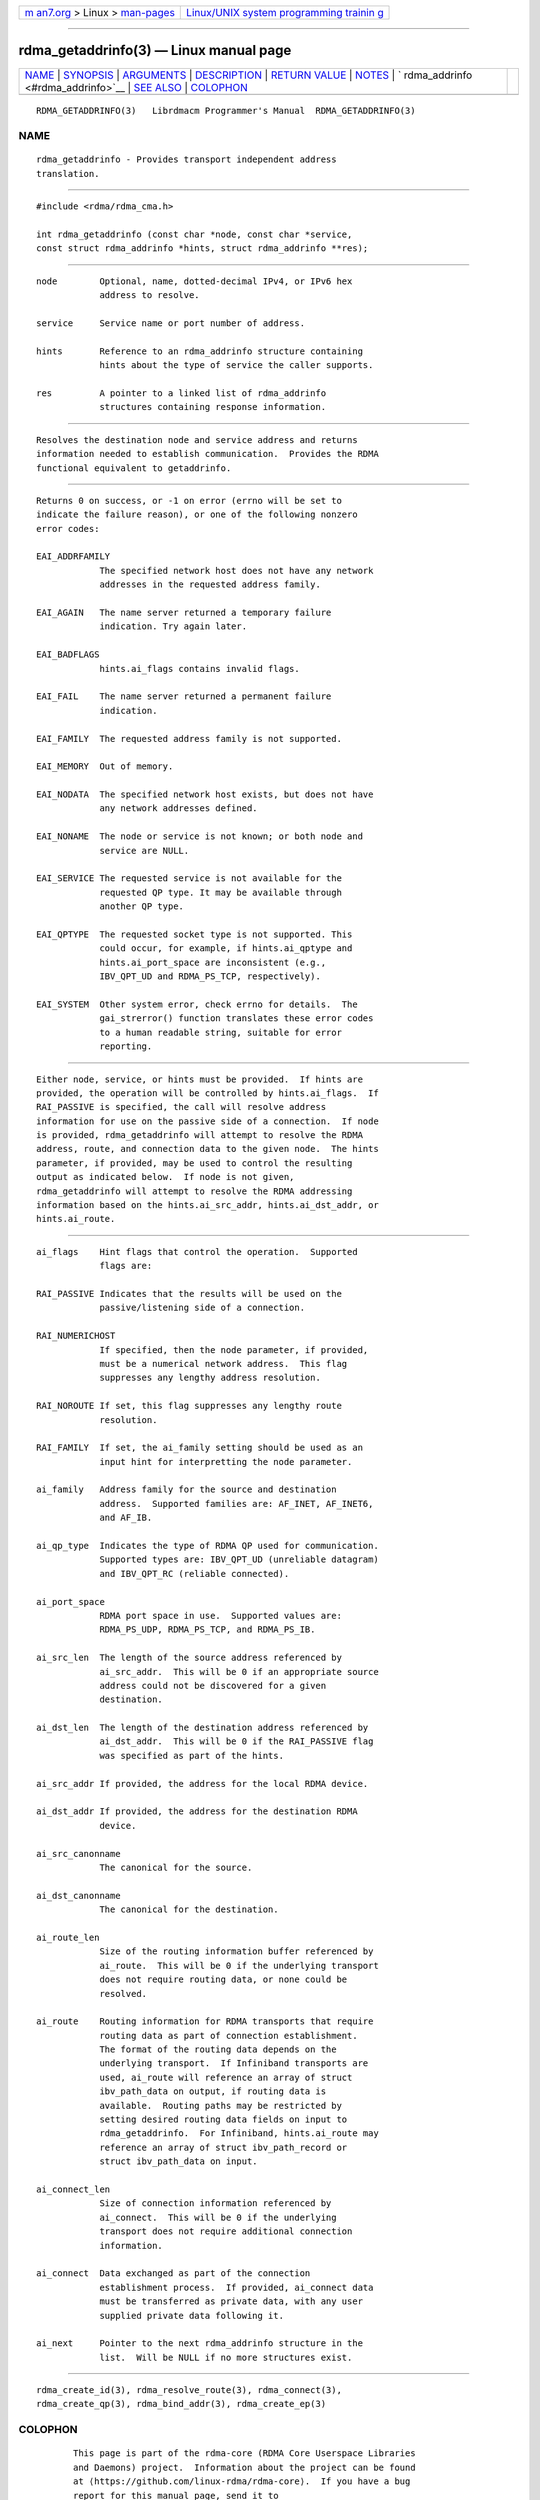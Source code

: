 .. container:: page-top

.. container:: nav-bar

   +----------------------------------+----------------------------------+
   | `m                               | `Linux/UNIX system programming   |
   | an7.org <../../../index.html>`__ | trainin                          |
   | > Linux >                        | g <http://man7.org/training/>`__ |
   | `man-pages <../index.html>`__    |                                  |
   +----------------------------------+----------------------------------+

--------------

rdma_getaddrinfo(3) — Linux manual page
=======================================

+-----------------------------------+-----------------------------------+
| `NAME <#NAME>`__ \|               |                                   |
| `SYNOPSIS <#SYNOPSIS>`__ \|       |                                   |
| `ARGUMENTS <#ARGUMENTS>`__ \|     |                                   |
| `DESCRIPTION <#DESCRIPTION>`__ \| |                                   |
| `RETURN VALUE <#RETURN_VALUE>`__  |                                   |
| \| `NOTES <#NOTES>`__ \|          |                                   |
| `                                 |                                   |
| rdma_addrinfo <#rdma_addrinfo>`__ |                                   |
| \| `SEE ALSO <#SEE_ALSO>`__ \|    |                                   |
| `COLOPHON <#COLOPHON>`__          |                                   |
+-----------------------------------+-----------------------------------+
| .. container:: man-search-box     |                                   |
+-----------------------------------+-----------------------------------+

::

   RDMA_GETADDRINFO(3)   Librdmacm Programmer's Manual  RDMA_GETADDRINFO(3)

NAME
-------------------------------------------------

::

          rdma_getaddrinfo - Provides transport independent address
          translation.


---------------------------------------------------------

::

          #include <rdma/rdma_cma.h>

          int rdma_getaddrinfo (const char *node, const char *service,
          const struct rdma_addrinfo *hints, struct rdma_addrinfo **res);


-----------------------------------------------------------

::

          node        Optional, name, dotted-decimal IPv4, or IPv6 hex
                      address to resolve.

          service     Service name or port number of address.

          hints       Reference to an rdma_addrinfo structure containing
                      hints about the type of service the caller supports.

          res         A pointer to a linked list of rdma_addrinfo
                      structures containing response information.


---------------------------------------------------------------

::

          Resolves the destination node and service address and returns
          information needed to establish communication.  Provides the RDMA
          functional equivalent to getaddrinfo.


-----------------------------------------------------------------

::

          Returns 0 on success, or -1 on error (errno will be set to
          indicate the failure reason), or one of the following nonzero
          error codes:

          EAI_ADDRFAMILY
                      The specified network host does not have any network
                      addresses in the requested address family.

          EAI_AGAIN   The name server returned a temporary failure
                      indication. Try again later.

          EAI_BADFLAGS
                      hints.ai_flags contains invalid flags.

          EAI_FAIL    The name server returned a permanent failure
                      indication.

          EAI_FAMILY  The requested address family is not supported.

          EAI_MEMORY  Out of memory.

          EAI_NODATA  The specified network host exists, but does not have
                      any network addresses defined.

          EAI_NONAME  The node or service is not known; or both node and
                      service are NULL.

          EAI_SERVICE The requested service is not available for the
                      requested QP type. It may be available through
                      another QP type.

          EAI_QPTYPE  The requested socket type is not supported. This
                      could occur, for example, if hints.ai_qptype and
                      hints.ai_port_space are inconsistent (e.g.,
                      IBV_QPT_UD and RDMA_PS_TCP, respectively).

          EAI_SYSTEM  Other system error, check errno for details.  The
                      gai_strerror() function translates these error codes
                      to a human readable string, suitable for error
                      reporting.


---------------------------------------------------

::

          Either node, service, or hints must be provided.  If hints are
          provided, the operation will be controlled by hints.ai_flags.  If
          RAI_PASSIVE is specified, the call will resolve address
          information for use on the passive side of a connection.  If node
          is provided, rdma_getaddrinfo will attempt to resolve the RDMA
          address, route, and connection data to the given node.  The hints
          parameter, if provided, may be used to control the resulting
          output as indicated below.  If node is not given,
          rdma_getaddrinfo will attempt to resolve the RDMA addressing
          information based on the hints.ai_src_addr, hints.ai_dst_addr, or
          hints.ai_route.


-------------------------------------------------------------------

::

          ai_flags    Hint flags that control the operation.  Supported
                      flags are:

          RAI_PASSIVE Indicates that the results will be used on the
                      passive/listening side of a connection.

          RAI_NUMERICHOST
                      If specified, then the node parameter, if provided,
                      must be a numerical network address.  This flag
                      suppresses any lengthy address resolution.

          RAI_NOROUTE If set, this flag suppresses any lengthy route
                      resolution.

          RAI_FAMILY  If set, the ai_family setting should be used as an
                      input hint for interpretting the node parameter.

          ai_family   Address family for the source and destination
                      address.  Supported families are: AF_INET, AF_INET6,
                      and AF_IB.

          ai_qp_type  Indicates the type of RDMA QP used for communication.
                      Supported types are: IBV_QPT_UD (unreliable datagram)
                      and IBV_QPT_RC (reliable connected).

          ai_port_space
                      RDMA port space in use.  Supported values are:
                      RDMA_PS_UDP, RDMA_PS_TCP, and RDMA_PS_IB.

          ai_src_len  The length of the source address referenced by
                      ai_src_addr.  This will be 0 if an appropriate source
                      address could not be discovered for a given
                      destination.

          ai_dst_len  The length of the destination address referenced by
                      ai_dst_addr.  This will be 0 if the RAI_PASSIVE flag
                      was specified as part of the hints.

          ai_src_addr If provided, the address for the local RDMA device.

          ai_dst_addr If provided, the address for the destination RDMA
                      device.

          ai_src_canonname
                      The canonical for the source.

          ai_dst_canonname
                      The canonical for the destination.

          ai_route_len
                      Size of the routing information buffer referenced by
                      ai_route.  This will be 0 if the underlying transport
                      does not require routing data, or none could be
                      resolved.

          ai_route    Routing information for RDMA transports that require
                      routing data as part of connection establishment.
                      The format of the routing data depends on the
                      underlying transport.  If Infiniband transports are
                      used, ai_route will reference an array of struct
                      ibv_path_data on output, if routing data is
                      available.  Routing paths may be restricted by
                      setting desired routing data fields on input to
                      rdma_getaddrinfo.  For Infiniband, hints.ai_route may
                      reference an array of struct ibv_path_record or
                      struct ibv_path_data on input.

          ai_connect_len
                      Size of connection information referenced by
                      ai_connect.  This will be 0 if the underlying
                      transport does not require additional connection
                      information.

          ai_connect  Data exchanged as part of the connection
                      establishment process.  If provided, ai_connect data
                      must be transferred as private data, with any user
                      supplied private data following it.

          ai_next     Pointer to the next rdma_addrinfo structure in the
                      list.  Will be NULL if no more structures exist.


---------------------------------------------------------

::

          rdma_create_id(3), rdma_resolve_route(3), rdma_connect(3),
          rdma_create_qp(3), rdma_bind_addr(3), rdma_create_ep(3)

COLOPHON
---------------------------------------------------------

::

          This page is part of the rdma-core (RDMA Core Userspace Libraries
          and Daemons) project.  Information about the project can be found
          at ⟨https://github.com/linux-rdma/rdma-core⟩.  If you have a bug
          report for this manual page, send it to
          linux-rdma@vger.kernel.org.  This page was obtained from the
          project's upstream Git repository
          ⟨https://github.com/linux-rdma/rdma-core.git⟩ on 2021-08-27.  (At
          that time, the date of the most recent commit that was found in
          the repository was 2021-08-18.)  If you discover any rendering
          problems in this HTML version of the page, or you believe there
          is a better or more up-to-date source for the page, or you have
          corrections or improvements to the information in this COLOPHON
          (which is not part of the original manual page), send a mail to
          man-pages@man7.org

   librdmacm                      2010-07-19            RDMA_GETADDRINFO(3)

--------------

Pages that refer to this page:
`rdma_create_ep(3) <../man3/rdma_create_ep.3.html>`__, 
`rdma_cm(7) <../man7/rdma_cm.7.html>`__

--------------

--------------

.. container:: footer

   +-----------------------+-----------------------+-----------------------+
   | HTML rendering        |                       | |Cover of TLPI|       |
   | created 2021-08-27 by |                       |                       |
   | `Michael              |                       |                       |
   | Ker                   |                       |                       |
   | risk <https://man7.or |                       |                       |
   | g/mtk/index.html>`__, |                       |                       |
   | author of `The Linux  |                       |                       |
   | Programming           |                       |                       |
   | Interface <https:     |                       |                       |
   | //man7.org/tlpi/>`__, |                       |                       |
   | maintainer of the     |                       |                       |
   | `Linux man-pages      |                       |                       |
   | project <             |                       |                       |
   | https://www.kernel.or |                       |                       |
   | g/doc/man-pages/>`__. |                       |                       |
   |                       |                       |                       |
   | For details of        |                       |                       |
   | in-depth **Linux/UNIX |                       |                       |
   | system programming    |                       |                       |
   | training courses**    |                       |                       |
   | that I teach, look    |                       |                       |
   | `here <https://ma     |                       |                       |
   | n7.org/training/>`__. |                       |                       |
   |                       |                       |                       |
   | Hosting by `jambit    |                       |                       |
   | GmbH                  |                       |                       |
   | <https://www.jambit.c |                       |                       |
   | om/index_en.html>`__. |                       |                       |
   +-----------------------+-----------------------+-----------------------+

--------------

.. container:: statcounter

   |Web Analytics Made Easy - StatCounter|

.. |Cover of TLPI| image:: https://man7.org/tlpi/cover/TLPI-front-cover-vsmall.png
   :target: https://man7.org/tlpi/
.. |Web Analytics Made Easy - StatCounter| image:: https://c.statcounter.com/7422636/0/9b6714ff/1/
   :class: statcounter
   :target: https://statcounter.com/
